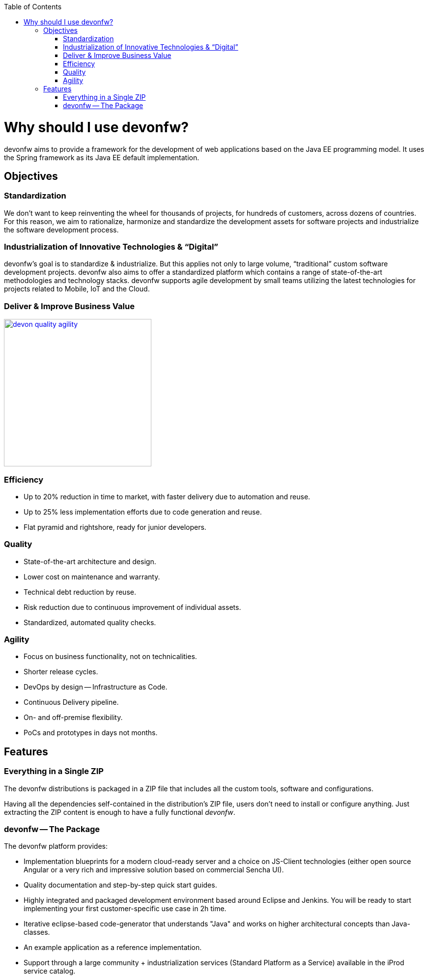 :toc: macro
toc::[]
:idprefix:
:idseparator: -

ifdef::env-github[]
:tip-caption: :bulb:
:note-caption: :information_source:
:important-caption: :heavy_exclamation_mark:
:caution-caption: :fire:
:warning-caption: :warning:
:imagesdir: https://raw.githubusercontent.com/devonfw/getting-started/master/documentation/
endif::[]

:doctype: book
:reproducible:
:source-highlighter: rouge
:listing-caption: Listing

= Why should I use devonfw?

devonfw aims to provide a framework for the development of web applications based on the Java EE programming model. It uses the Spring framework as its Java EE default implementation.

== Objectives

=== Standardization 

We don't want to keep reinventing the wheel for thousands of projects, for hundreds of customers, across dozens of countries. For this reason, we aim to rationalize, harmonize and standardize the development assets for software projects and industrialize the software development process.

=== Industrialization of Innovative Technologies & “Digital” 

devonfw's goal is to standardize & industrialize. But this applies not only to large volume, “traditional” custom software development projects. devonfw also aims to offer a standardized platform which contains a range of state-of-the-art methodologies and technology stacks. devonfw supports agile development by small teams utilizing the latest technologies for projects related to Mobile, IoT and the Cloud.

=== Deliver & Improve Business Value

image::images/introduction/devon_quality_agility.png[,width="300", link="images/introduction/devon_quality_agility.png"]

=== Efficiency

* Up to 20% reduction in time to market, with faster delivery due to automation and reuse.
* Up to 25% less implementation efforts due to code generation and reuse.
* Flat pyramid and rightshore, ready for junior developers.

=== Quality

* State-of-the-art architecture and design. 
* Lower cost on maintenance and warranty.
* Technical debt reduction by reuse.
* Risk reduction due to continuous improvement of individual assets.
* Standardized, automated quality checks.

=== Agility

* Focus on business functionality, not on technicalities.
* Shorter release cycles.
* DevOps by design -- Infrastructure as Code.
* Continuous Delivery pipeline.
* On- and off-premise flexibility.
* PoCs and prototypes in days not months.

== Features

=== Everything in a Single ZIP

The devonfw distributions is packaged in a ZIP file that includes all the custom tools, software and configurations.

Having all the dependencies self-contained in the distribution's ZIP file, users don't need to install or configure anything. Just extracting the ZIP content is enough to have a fully functional _devonfw_.

=== devonfw -- The Package

The devonfw platform provides:

* Implementation blueprints for a modern cloud-ready server and a choice on JS-Client technologies (either open source Angular or a very rich and impressive solution based on commercial Sencha UI).
* Quality documentation and step-by-step quick start guides.
* Highly integrated and packaged development environment based around Eclipse and Jenkins. You will be ready to start implementing your first customer-specific use case in 2h time.
* Iterative eclipse-based code-generator that understands "Java" and works on higher architectural concepts than Java-classes.
* An example application as a reference implementation.
* Support through a large community + industrialization services (Standard Platform as a Service) available in the iProd service catalog.